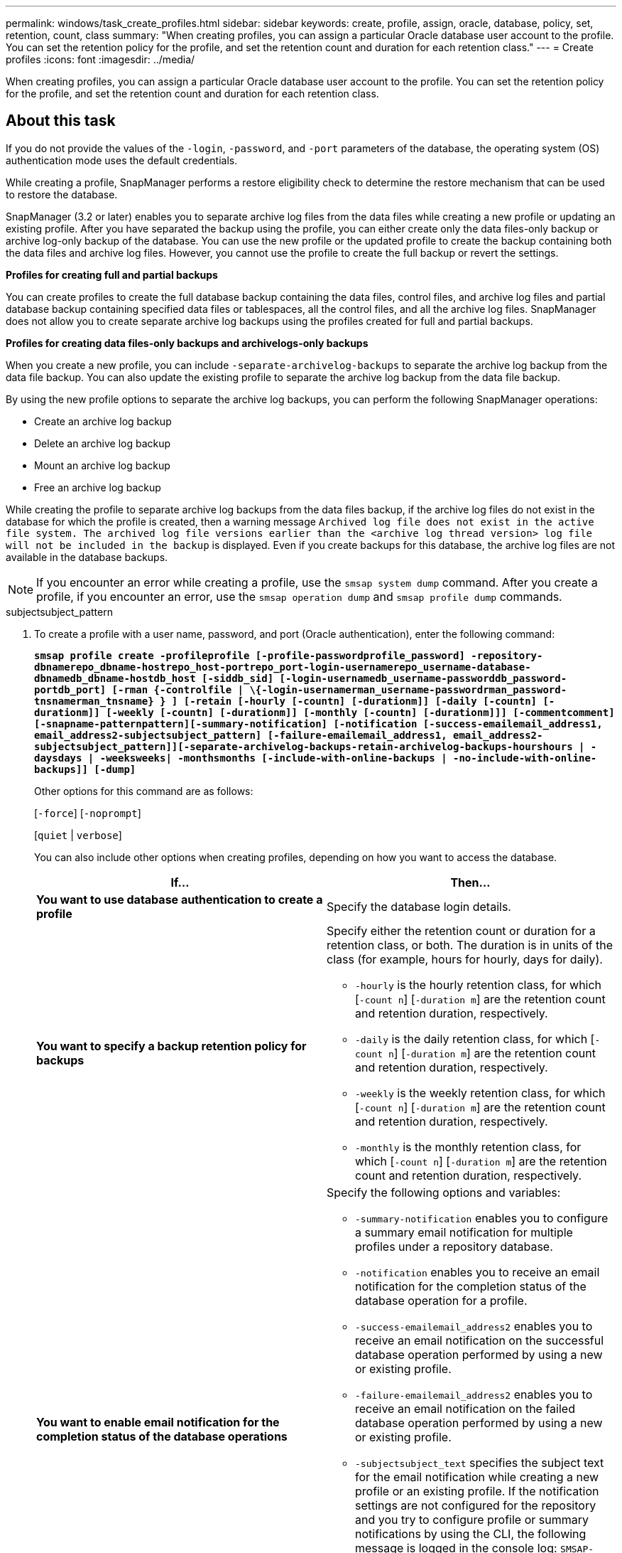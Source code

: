 ---
permalink: windows/task_create_profiles.html
sidebar: sidebar
keywords: create, profile, assign, oracle, database, policy, set, retention, count, class
summary: "When creating profiles, you can assign a particular Oracle database user account to the profile. You can set the retention policy for the profile, and set the retention count and duration for each retention class."
---
= Create profiles
:icons: font
:imagesdir: ../media/

[.lead]
When creating profiles, you can assign a particular Oracle database user account to the profile. You can set the retention policy for the profile, and set the retention count and duration for each retention class.

== About this task

If you do not provide the values of the `-login`, `-password`, and `-port` parameters of the database, the operating system (OS) authentication mode uses the default credentials.

While creating a profile, SnapManager performs a restore eligibility check to determine the restore mechanism that can be used to restore the database.

SnapManager (3.2 or later) enables you to separate archive log files from the data files while creating a new profile or updating an existing profile. After you have separated the backup using the profile, you can either create only the data files-only backup or archive log-only backup of the database. You can use the new profile or the updated profile to create the backup containing both the data files and archive log files. However, you cannot use the profile to create the full backup or revert the settings.

*Profiles for creating full and partial backups*

You can create profiles to create the full database backup containing the data files, control files, and archive log files and partial database backup containing specified data files or tablespaces, all the control files, and all the archive log files. SnapManager does not allow you to create separate archive log backups using the profiles created for full and partial backups.

*Profiles for creating data files-only backups and archivelogs-only backups*

When you create a new profile, you can include `-separate-archivelog-backups` to separate the archive log backup from the data file backup. You can also update the existing profile to separate the archive log backup from the data file backup.

By using the new profile options to separate the archive log backups, you can perform the following SnapManager operations:

* Create an archive log backup
* Delete an archive log backup
* Mount an archive log backup
* Free an archive log backup

While creating the profile to separate archive log backups from the data files backup, if the archive log files do not exist in the database for which the profile is created, then a warning message `Archived log file does not exist in the active file system. The archived log file versions earlier than the <archive log thread version> log file will not be included in the backup` is displayed. Even if you create backups for this database, the archive log files are not available in the database backups.

NOTE: If you encounter an error while creating a profile, use the `smsap system dump` command. After you create a profile, if you encounter an error, use the `smsap operation dump` and `smsap profile dump` commands.

.subjectsubject_pattern

. To create a profile with a user name, password, and port (Oracle authentication), enter the following command:
+
`*smsap profile create -profileprofile [-profile-passwordprofile_password] -repository-dbnamerepo_dbname-hostrepo_host-portrepo_port-login-usernamerepo_username-database-dbnamedb_dbname-hostdb_host [-siddb_sid] [-login-usernamedb_username-passworddb_password-portdb_port] [-rman {-controlfile | \{-login-usernamerman_username-passwordrman_password-tnsnamerman_tnsname} } ] [-retain [-hourly [-countn] [-durationm]] [-daily [-countn] [-durationm]] [-weekly [-countn] [-durationm]] [-monthly [-countn] [-durationm]]] [-commentcomment][-snapname-patternpattern][-summary-notification] [-notification [-success-emailemail_address1, email_address2-subjectsubject_pattern] [-failure-emailemail_address1, email_address2-subjectsubject_pattern]][-separate-archivelog-backups-retain-archivelog-backups-hourshours | -daysdays | -weeksweeks| -monthsmonths [-include-with-online-backups | -no-include-with-online-backups]] [-dump]*`
+
Other options for this command are as follows:
+
[`-force`] [`-noprompt`]
+
[`quiet` | `verbose`]
+
You can also include other options when creating profiles, depending on how you want to access the database.
+
[options="header"]
|===
| If...| Then...
a|
*You want to use database authentication to create a profile*
a|
Specify the database login details.
a|
*You want to specify a backup retention policy for backups*
a|
Specify either the retention count or duration for a retention class, or both. The duration is in units of the class (for example, hours for hourly, days for daily).

 ** `-hourly` is the hourly retention class, for which [`-count n`] [`-duration m`] are the retention count and retention duration, respectively.
 ** `-daily` is the daily retention class, for which [`-count n`] [`-duration m`] are the retention count and retention duration, respectively.
 ** `-weekly` is the weekly retention class, for which [`-count n`] [`-duration m`] are the retention count and retention duration, respectively.
 ** `-monthly` is the monthly retention class, for which [`-count n`] [`-duration m`] are the retention count and retention duration, respectively.

a|
*You want to enable email notification for the completion status of the database operations*
a|
Specify the following options and variables:

 ** `-summary-notification` enables you to configure a summary email notification for multiple profiles under a repository database.
 ** `-notification` enables you to receive an email notification for the completion status of the database operation for a profile.
 ** `-success-emailemail_address2` enables you to receive an email notification on the successful database operation performed by using a new or existing profile.
 ** `-failure-emailemail_address2` enables you to receive an email notification on the failed database operation performed by using a new or existing profile.
 ** `-subjectsubject_text` specifies the subject text for the email notification while creating a new profile or an existing profile.
If the notification settings are not configured for the repository and you try to configure profile or summary notifications by using the CLI, the following message is logged in the console log: `SMSAP-14577: Notification Settings not configured`.

+
If you have configured the notification settings and you try to configure summary notification by using the CLI without enabling summary notification for the repository, the following message is shown in the console log: `SMSAP-14575: Summary notification configuration not available for this repository`
a|
*You want to backup archive log files separately from data files*
a|
Specify the following options and variables:

 ** `-separate-archivelog-backups` enables you to separate the archive log backup from the datafile backup.
 ** `-retain-archivelog-backups` sets the retention duration for archive log backups. You must specify a positive retention duration.
+
The archive log backups are retained based on the archive log retention duration. The data files backups are retained based on the existing retention policies.

 ** `-include-with-online-backups` includes the archive log backup along with the online database backup.
+
This option enables you to create an online data files backup and archive logs backup together for cloning. When this option is set, whenever you create an online data files backup, the archive logs backups are created along with the data files immediately.

 ** `-no-include-with-online-backups` does not include the archive log backup along with database backup.

a|
*You can collect the dump files after the successful profile create operation*
a|
Specify the `-dump` option at the end of the `profile create` command.
|===
